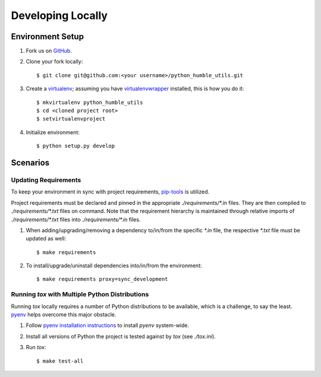 .. highlight:: shell

.. _developing-locally:

Developing Locally
==================


Environment Setup
-----------------

#. Fork us on `GitHub`_.

#. Clone your fork locally::

    $ git clone git@github.com:<your username>/python_humble_utils.git

#. Create a `virtualenv`_; assuming you have `virtualenvwrapper`_ installed, this is how you do it::

    $ mkvirtualenv python_humble_utils
    $ cd <cloned project root>
    $ setvirtualenvproject

#. Initialize environment::

    $ python setup.py develop


.. _`GitHub`: https://github.com/webyneter/python_humble_utils/
.. _`virtualenv`: https://virtualenv.pypa.io/en/stable/
.. _`virtualenvwrapper`: https://virtualenvwrapper.readthedocs.io/en/stable/



Scenarios
---------


Updating Requirements
~~~~~~~~~~~~~~~~~~~~~

To keep your environment in sync with project requirements, `pip-tools`_ is utilized.

Project requirements must be declared and pinned in the appropriate `./requirements/*.in` files.
They are then compiled to `./requirements/*.txt` files on command.
Note that the requirement hierarchy is maintained through relative imports of `./requirements/*.txt` files
into `./requirements/*.in` files.

#. When adding/upgrading/removing a dependency to/in/from the specific `*.in` file, the respective `*.txt` file must be updated as well::

    $ make requirements

#. To install/upgrade/uninstall dependencies into/in/from the environment::

    $ make requirements proxy=sync_development


.. _`pip-tools`: https://github.com/jazzband/pip-tools


.. _developing-locally-tox:

Running `tox` with Multiple Python Distributions
~~~~~~~~~~~~~~~~~~~~~~~~~~~~~~~~~~~~~~~~~~~~~~~~

Running `tox` locally requires a number of Python distributions to be available,
which is a challenge, to say the least. `pyenv`_ helps overcome this major obstacle.

#. Follow `pyenv installation instructions`_ to install `pyenv` system-wide.

#. Install all versions of Python the project is tested against by `tox` (see `./tox.ini`).

#. Run `tox`::

    $ make test-all


.. _`pyenv`: https://github.com/pyenv/pyenv
.. _`pyenv installation instructions`: https://github.com/pyenv/pyenv#installation
